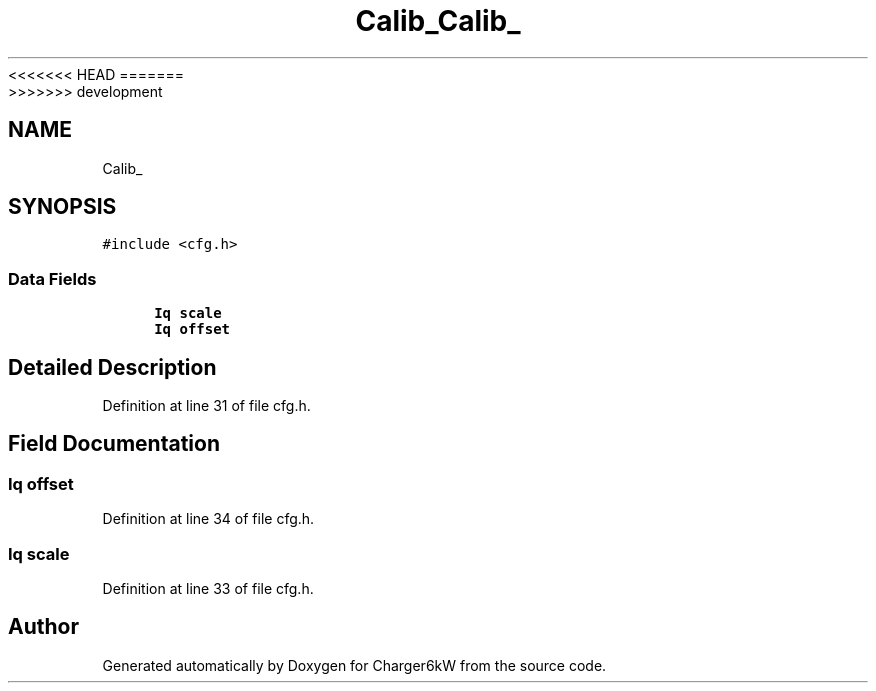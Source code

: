 <<<<<<< HEAD
.TH "Calib_" 3 "Sun Nov 29 2020" "Version 9" "Charger6kW" \" -*- nroff -*-
=======
.TH "Calib_" 3 "Mon Nov 30 2020" "Version 9" "Charger6kW" \" -*- nroff -*-
>>>>>>> development
.ad l
.nh
.SH NAME
Calib_
.SH SYNOPSIS
.br
.PP
.PP
\fC#include <cfg\&.h>\fP
.SS "Data Fields"

.in +1c
.ti -1c
.RI "\fBIq\fP \fBscale\fP"
.br
.ti -1c
.RI "\fBIq\fP \fBoffset\fP"
.br
.in -1c
.SH "Detailed Description"
.PP 
Definition at line 31 of file cfg\&.h\&.
.SH "Field Documentation"
.PP 
.SS "\fBIq\fP offset"

.PP
Definition at line 34 of file cfg\&.h\&.
.SS "\fBIq\fP scale"

.PP
Definition at line 33 of file cfg\&.h\&.

.SH "Author"
.PP 
Generated automatically by Doxygen for Charger6kW from the source code\&.
